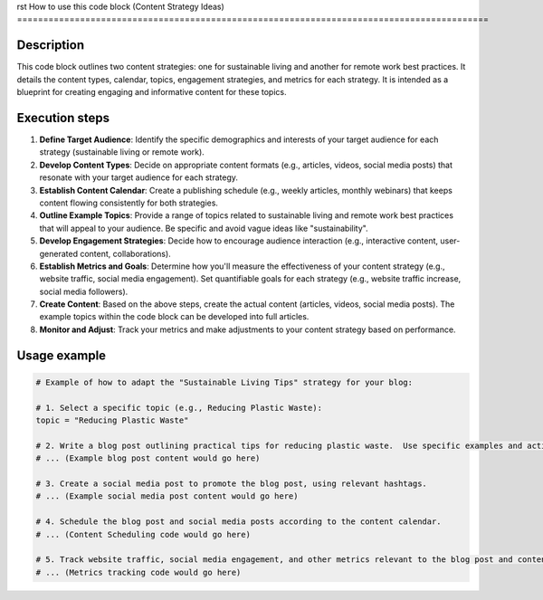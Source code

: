 rst
How to use this code block (Content Strategy Ideas)
==========================================================================================

Description
-------------------------
This code block outlines two content strategies: one for sustainable living and another for remote work best practices.  It details the content types, calendar, topics, engagement strategies, and metrics for each strategy.  It is intended as a blueprint for creating engaging and informative content for these topics.


Execution steps
-------------------------
1. **Define Target Audience**: Identify the specific demographics and interests of your target audience for each strategy (sustainable living or remote work).


2. **Develop Content Types**: Decide on appropriate content formats (e.g., articles, videos, social media posts) that resonate with your target audience for each strategy.


3. **Establish Content Calendar**: Create a publishing schedule (e.g., weekly articles, monthly webinars) that keeps content flowing consistently for both strategies.


4. **Outline Example Topics**: Provide a range of topics related to sustainable living and remote work best practices that will appeal to your audience.  Be specific and avoid vague ideas like "sustainability".


5. **Develop Engagement Strategies**: Decide how to encourage audience interaction (e.g., interactive content, user-generated content, collaborations).


6. **Establish Metrics and Goals**: Determine how you'll measure the effectiveness of your content strategy (e.g., website traffic, social media engagement).  Set quantifiable goals for each strategy (e.g., website traffic increase, social media followers).


7. **Create Content**: Based on the above steps, create the actual content (articles, videos, social media posts).  The example topics within the code block can be developed into full articles.


8. **Monitor and Adjust**: Track your metrics and make adjustments to your content strategy based on performance.


Usage example
-------------------------
.. code-block:: python

    # Example of how to adapt the "Sustainable Living Tips" strategy for your blog:

    # 1. Select a specific topic (e.g., Reducing Plastic Waste):
    topic = "Reducing Plastic Waste"

    # 2. Write a blog post outlining practical tips for reducing plastic waste.  Use specific examples and actionable advice.
    # ... (Example blog post content would go here)

    # 3. Create a social media post to promote the blog post, using relevant hashtags.
    # ... (Example social media post content would go here)

    # 4. Schedule the blog post and social media posts according to the content calendar.
    # ... (Content Scheduling code would go here)

    # 5. Track website traffic, social media engagement, and other metrics relevant to the blog post and content strategy.
    # ... (Metrics tracking code would go here)